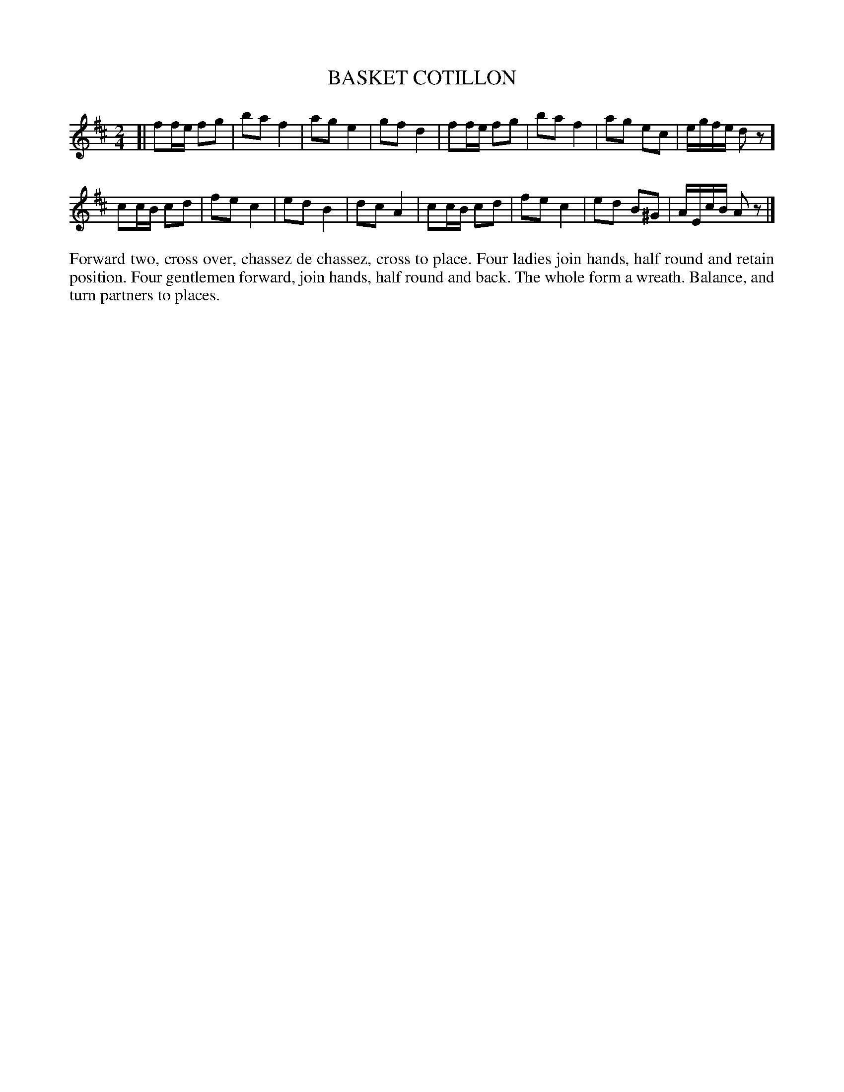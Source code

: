 X: 1132
T: BASKET COTILLON
B: Oliver Ditson "The Boston Collection of Instrumental Music" 1910 p.113 #2
F: http://conquest.imslp.info/files/imglnks/usimg/8/8f/IMSLP175643-PMLP309456-bostoncollection00bost_bw.pdf
%: 2012 John Chambers <jc:trillian.mit.edu>
M: 2/4
L: 1/16
K: D
[|\
f2fe f2g2 | b2a2f4 | a2g2e4 | g2f2d4 |\
f2fe f2g2 | b2a2f4 | a2g2 e2c2 | egfe d2z2 ]
c2cB c2d2 | f2e2c4 | e2d2B4 | d2c2A4 |\
c2cB c2d2 | f2e2c4 | e2d2 B2^G2 | AEcB A2z2 |]
%%begintext align
Forward two, cross over, chassez de chassez, cross to place.
Four ladies join hands, half round and retain position.
Four gentlemen forward, join hands, half round and back.
The whole form a wreath. Balance, and turn partners to places.
%%endtext
